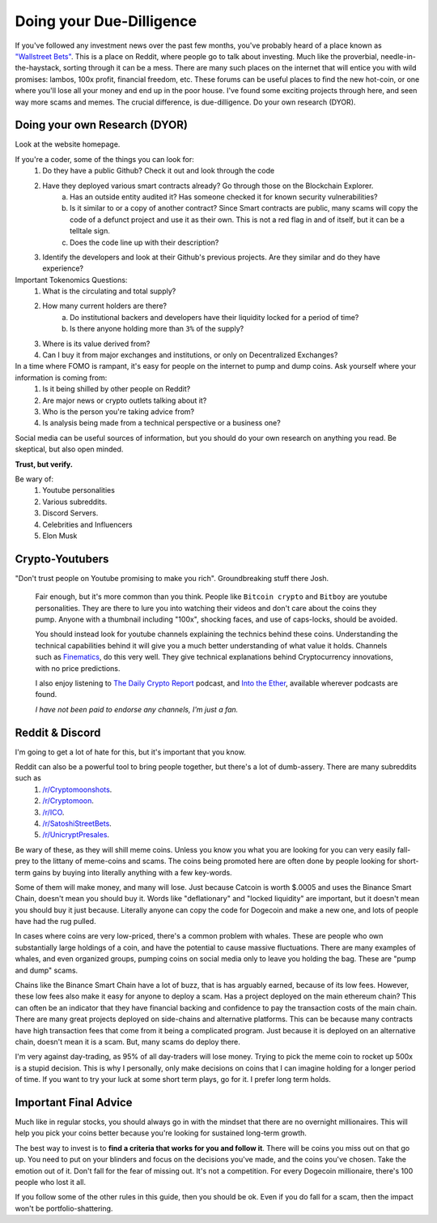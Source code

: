 Doing your Due-Dilligence
===========================

If you've followed any investment news over the past few months, you've probably heard of a place known as `"Wallstreet Bets" <https://reddit.com/r/wallstreetbets>`_. This is a place on Reddit, where people go to talk about investing. Much like the proverbial, needle-in-the-haystack, sorting through it can be a mess. There are many such places on the internet that will entice you with wild promises: lambos, 100x profit, financial freedom, etc. These forums can be useful places to find the new hot-coin, or one where you'll lose all your money and end up in the poor house. I've found some exciting projects through here, and seen way more scams and memes. The crucial difference, is due-dilligence. Do your own research (DYOR).

Doing your own Research (DYOR)
-------------------------------

Look at the website homepage. 

If you're a coder, some of the things you can look for:
	1. Do they have a public Github? Check it out and look through the code
	2. Have they deployed various smart contracts already? Go through those on the Blockchain Explorer.
		a. Has an outside entity audited it? Has someone checked it for known security vulnerabilities?
		b. Is it similar to or a copy of another contract? Since Smart contracts are public, many scams will copy the code of a defunct project and use it as their own. This is not a red flag in and of itself, but it can be a telltale sign.
		c. Does the code line up with their description?
	3. Identify the developers and look at their Github's previous projects. Are they similar and do they have experience?

Important Tokenomics Questions: 
	1. What is the circulating and total supply?
	2. How many current holders are there?
		a. Do institutional backers and developers have their liquidity locked for a period of time?
		b. Is there anyone holding more than ``3%`` of the supply?
	3. Where is its value derived from?
	4. Can I buy it from major exchanges and institutions, or only on Decentralized Exchanges?

In a time where FOMO is rampant, it's easy for people on the internet to pump and dump coins. Ask yourself where your information is coming from: 
	#. Is it being shilled by other people on Reddit? 
	#. Are major news or crypto outlets talking about it? 
	#. Who is the person you're taking advice from?
	#. Is analysis being made from a technical perspective or a business one?

Social media can be useful sources of information, but you should do your own research on anything you read.
Be skeptical, but also open minded.

**Trust, but verify.**

Be wary of: 
	#. Youtube personalities
	#. Various subreddits.
	#. Discord Servers. 
	#. Celebrities and Influencers
	#. Elon Musk


Crypto-Youtubers
-----------------

"Don't trust people on Youtube promising to make you rich". Groundbreaking stuff there Josh.

	Fair enough, but it's more common than you think. People like ``Bitcoin crypto`` and ``Bitboy`` are youtube personalities. They are there to lure you into watching their videos and don't care about the coins they pump. Anyone with a thumbnail including "100x", shocking faces, and use of caps-locks, should be avoided. 

	You should instead look for youtube channels explaining the technics behind these coins. Understanding the technical capabilities behind it will give you a much better understanding of what value it holds. Channels such as `Finematics <https://www.youtube.com/channel/UCh1ob28ceGdqohUnR7vBACA>`_, do this very well. They give technical explanations behind Cryptocurrency innovations, with no price predictions. 

	I also enjoy listening to `The Daily Crypto Report <https://www.dailycryptoreport.io/>`_ podcast, and `Into the Ether <https://podcast.ethhub.io/>`_, available wherever podcasts are found.

	*I have not been paid to endorse any channels, I'm just a fan.*


Reddit & Discord
-----------------

I'm going to get a lot of hate for this, but it's important that you know.

Reddit can also be a powerful tool to bring people together, but there's a lot of dumb-assery. There are many subreddits such as 
	#. `/r/Cryptomoonshots <https://reddit.com/r/cryptomoonshots>`_.
	#. `/r/Cryptomoon <https://reddit.com/r/cryptomoon>`_.
	#. `/r/ICO <https://reddit.com/r/ico>`_.
	#. `/r/SatoshiStreetBets <https://reddit.com/r/satoshistreetbets>`_.
	#. `/r/UnicryptPresales <https://reddit.com/r/unicryptpresales>`_.

Be wary of these, as they will shill meme coins. Unless you know you what you are looking for you can very easily fall-prey to the littany of meme-coins and scams. The coins being promoted here are often done by people looking for short-term gains by buying into literally anything with a few key-words. 

Some of them will make money, and many will lose. Just because Catcoin is worth $.0005 and uses the Binance Smart Chain, doesn't mean you should buy it. Words like "deflationary" and "locked liquidity" are important, but it doesn't mean you should buy it just because. Literally anyone can copy the code for Dogecoin and make a new one, and lots of people have had the rug pulled. 

In cases where coins are very low-priced, there's a common problem with whales. These are people who own substantially large holdings of a coin, and have the potential to cause massive fluctuations. There are many examples of whales, and even organized groups, pumping coins on social media only to leave you holding the bag. These are "pump and dump" scams.

Chains like the Binance Smart Chain have a lot of buzz, that is has arguably earned, because of its low fees. However, these low fees also make it easy for anyone to deploy a scam. Has a project deployed on the main ethereum chain? This can often be an indicator that they have financial backing and confidence to pay the transaction costs of the main chain. There are many great projects deployed on side-chains and alternative platforms. This can be because many contracts have high transaction fees that come from it being a complicated program. Just because it is deployed on an alternative chain, doesn't mean it is a scam. But, many scams do deploy there. 

I'm very against day-trading, as 95% of all day-traders will lose money. Trying to pick the meme coin to rocket up 500x is a stupid decision. This is why I personally, only make decisions on coins that I can imagine holding for a longer period of time. If you want to try your luck at some short term plays, go for it. I prefer long term holds.


Important Final Advice
-----------------------

Much like in regular stocks, you should always go in with the mindset that there are no overnight millionaires. This will help you pick your coins better because you're looking for sustained long-term growth. 

The best way to invest is to **find a criteria that works for you and follow it**. There will be coins you miss out on that go up. You need to put on your blinders and focus on the decisions you've made, and the coins you've chosen. Take the emotion out of it. Don't fall for the fear of missing out. It's not a competition. For every Dogecoin millionaire, there's 100 people who lost it all.

If you follow some of the other rules in this guide, then you should be ok. Even if you do fall for a scam, then the impact won't be portfolio-shattering.

